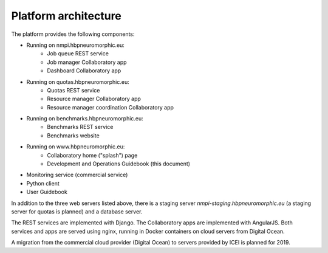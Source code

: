 =====================
Platform architecture
=====================

The platform provides the following components:

* Running on nmpi.hbpneuromorphic.eu:
    * Job queue REST service
    * Job manager Collaboratory app
    * Dashboard Collaboratory app
* Running on quotas.hbpneuromorphic.eu:
    * Quotas REST service
    * Resource manager Collaboratory app
    * Resource manager coordination Collaboratory app
* Running on benchmarks.hbpneuromorphic.eu:
    * Benchmarks REST service
    * Benchmarks website
* Running on www.hbpneuromorphic.eu:
    * Collaboratory home ("splash") page
    * Development and Operations Guidebook (this document)
* Monitoring service (commercial service)
* Python client
* User Guidebook

In addition to the three web servers listed above, there is a staging server *nmpi-staging.hbpneuromorphic.eu*
(a staging server for quotas is planned) and a database server.

The REST services are implemented with Django. The Collaboratory apps are implemented with AngularJS.
Both services and apps are served using nginx, running in Docker containers on cloud servers
from Digital Ocean.

A migration from the commercial cloud provider (Digital Ocean) to servers provided by ICEI is planned for 2019.



.. Coming later

.. benchmark runner (webhook)
.. nest server (for benchmarks): nest.hbpneuromorphic.eu
.. nest data store: tmp-data.hbpneuromorphic.eu

